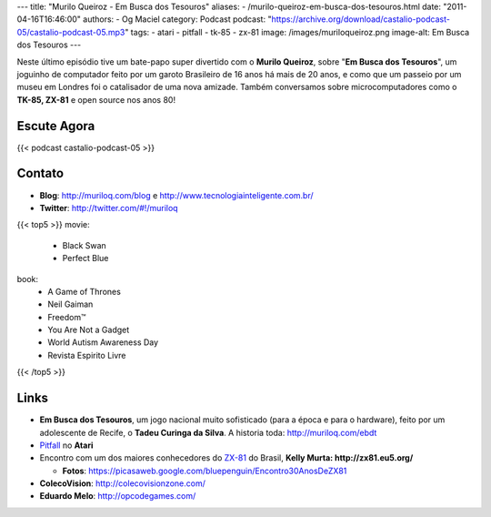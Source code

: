 ---
title: "Murilo Queiroz - Em Busca dos Tesouros"
aliases:
- /murilo-queiroz-em-busca-dos-tesouros.html
date: "2011-04-16T16:46:00"
authors:
- Og Maciel
category: Podcast
podcast: "https://archive.org/download/castalio-podcast-05/castalio-podcast-05.mp3"
tags:
- atari
- pitfall
- tk-85
- zx-81
image: /images/muriloqueiroz.png
image-alt: Em Busca dos Tesouros
---

Neste último episódio tive um bate-papo super divertido com o **Murilo
Queiroz**, sobre "**Em Busca dos Tesouros**\ ", um joguinho de
computador feito por um garoto Brasileiro de 16 anos há mais de 20 anos,
e como que um passeio por um museu em Londres foi o catalisador de uma
nova amizade. Também conversamos sobre microcomputadores como o **TK-85,
ZX-81** e open source nos anos 80!

Escute Agora
------------

{{< podcast castalio-podcast-05 >}}

Contato
-------
-  **Blog**: `http://muriloq.com/blog`_ e http://www.tecnologiainteligente.com.br/
-  **Twitter**: http://twitter.com/#!/muriloq

{{< top5 >}}
movie:
    * Black Swan
    * Perfect Blue
book:
    * A Game of Thrones
    * Neil Gaiman
    * Freedom™
    * You Are Not a Gadget
    * World Autism Awareness Day
    * Revista Espirito Livre
{{< /top5 >}}


Links
-----
-  **Em Busca dos Tesouros**, um jogo nacional muito sofisticado (para a
   época e para o hardware), feito por um adolescente de Recife, o
   **Tadeu Curinga da Silva**. A historia toda: http://muriloq.com/ebdt
-  `Pitfall`_
   no **Atari**
-  Encontro com um dos maiores conhecedores do
   `ZX-81`_
   do Brasil, **Kelly Murta: \ http://zx81.eu5.org/**

   -  **Fotos**:
      https://picasaweb.google.com/bluepenguin/Encontro30AnosDeZX81

-  **ColecoVision**: http://colecovisionzone.com/
-  **Eduardo Melo**: http://opcodegames.com/

.. _http://muriloq.com/blog: http://muriloq.com/
.. _Pitfall: https://secure.wikimedia.org/wikipedia/pt/wiki/Pitfall!
.. _ZX-81: https://secure.wikimedia.org/wikipedia/pt/wiki/Sinclair_ZX81
